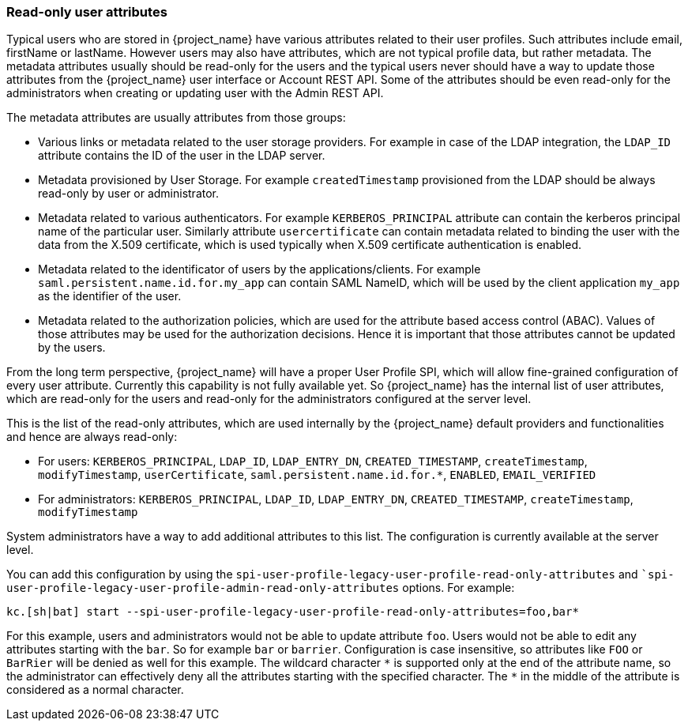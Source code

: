[[_read_only_user_attributes]]
=== Read-only user attributes

Typical users who are stored in {project_name} have various attributes related to their user profiles. Such attributes include email, firstName or lastName.
However users may also have attributes, which are not typical profile data, but rather metadata. The metadata attributes usually should be read-only for the users
and the typical users never should have a way to update those attributes from the {project_name} user interface or Account REST API. Some of the attributes should
be even read-only for the administrators when creating or updating user with the Admin REST API.

The metadata attributes are usually attributes from those groups:

* Various links or metadata related to the user storage providers. For example in case of the LDAP integration, the `LDAP_ID` attribute contains
the ID of the user in the LDAP server.
* Metadata provisioned by User Storage. For example `createdTimestamp` provisioned from the LDAP should be always read-only by user or administrator.
* Metadata related to various authenticators. For example `KERBEROS_PRINCIPAL` attribute can contain the kerberos principal name of the particular user. Similarly attribute
`usercertificate` can contain metadata related to binding the user with the data from the X.509 certificate, which is used typically when X.509 certificate authentication is enabled.
* Metadata related to the identificator of users by the applications/clients. For example `saml.persistent.name.id.for.my_app` can contain SAML NameID, which will
be used by the client application `my_app` as the identifier of the user.
* Metadata related to the authorization policies, which are used for the attribute based access control (ABAC). Values of those attributes may be used for the
authorization decisions. Hence it is important that those attributes cannot be updated by the users.

From the long term perspective, {project_name} will have a proper User Profile SPI, which will allow fine-grained configuration of every user attribute. Currently
this capability is not fully available yet. So {project_name} has the internal list of user attributes, which are read-only for the users and read-only for the administrators configured
at the server level.

This is the list of the read-only attributes, which are used internally by the {project_name} default providers and functionalities and hence are always read-only:

* For users: `KERBEROS_PRINCIPAL`, `LDAP_ID`, `LDAP_ENTRY_DN`, `CREATED_TIMESTAMP`, `createTimestamp`, `modifyTimestamp`, `userCertificate`, `saml.persistent.name.id.for.*`, `ENABLED`, `EMAIL_VERIFIED`
* For administrators: `KERBEROS_PRINCIPAL`, `LDAP_ID`, `LDAP_ENTRY_DN`, `CREATED_TIMESTAMP`, `createTimestamp`, `modifyTimestamp`

System administrators have a way to add additional attributes to this list. The configuration is currently available at the server level.

You can add this configuration by using the `spi-user-profile-legacy-user-profile-read-only-attributes` and ``spi-user-profile-legacy-user-profile-admin-read-only-attributes` options. For example:

[source,bash,options="nowrap"]
----
kc.[sh|bat] start --spi-user-profile-legacy-user-profile-read-only-attributes=foo,bar*
----

For this example, users and administrators would not be able to update attribute `foo`. Users would not be able to edit any attributes starting with the `bar`.
So for example `bar` or `barrier`. Configuration is case insensitive, so attributes like `FOO` or `BarRier` will be denied as well for this example. The wildcard character `\*` is supported
only at the end of the attribute name, so the administrator can effectively deny all the attributes starting with the specified character. The `*` in the middle of the attribute is considered
as a normal character.

